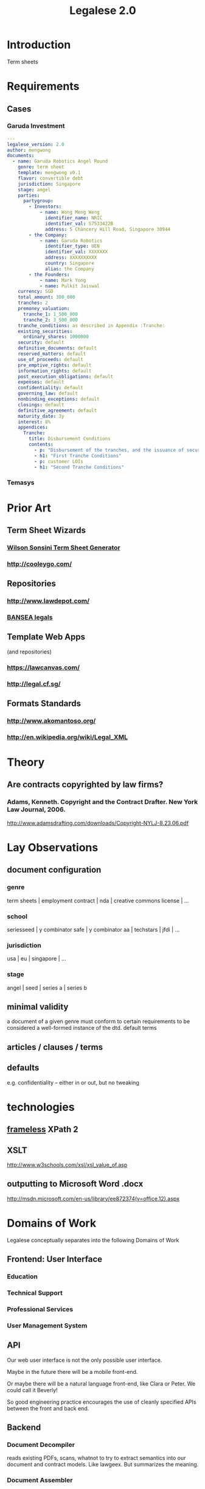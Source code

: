 #+TITLE: Legalese 2.0
* Introduction
Term sheets 

* Requirements
** Cases
*** Garuda Investment
#+BEGIN_SRC yaml
  ---
  legalese_version: 2.0
  author: mengwong
  documents:
    - name: Garuda Robotics Angel Round
      genre: term sheet
      template: mengwong v0.1
      flavor: convertible debt
      jurisdiction: Singapore
      stage: angel
      parties:
        partygroup:
          - Investors:
              - name: Wong Meng Weng
                identifier_name: NRIC
                identifier_val: S7533422B
                address: 5 Chancery Hill Road, Singapore 30944
          - the Company:
              - name: Garuda Robotics
                identifier_type: UEN
                identifier_val: XXXXXXX
                address: XXXXXXXXXX
                country: Singapore
                alias: the Company
          - the Founders:
              - name: Mark Yong
              - name: Pulkit Jaiswal
      currency: SGD
      total_amount: 300_000
      tranches: 2
      premoney_valuation:
        tranche_1: 1_500_000
        tranche_2: 3_500_000
      tranche_conditions: as described in Appendix :Tranche:
      existing_securities:
        ordinary_shares: 1000000
      security: default
      definitive_documents: default
      reserved_matters: default
      use_of_proceeds: default
      pre_emptive_rights: default
      information_rights: default
      post_execution_obligations: default
      expenses: default
      confidentiality: default
      governing_law: default
      nonbinding_exceptions: default
      closings: default
      definitive_agreement: default
      maturity_date: 3y
      interest: 8%
      appendices:
        Tranche:
          title: Disbursement Conditions
          contents:
            - p: "Disbursement of the tranches, and the issuance of securities, shall be determined as follows."
            - h1: "First Tranche Conditions"
            - p: customer LOIs
            - h1: "Second Tranche Conditions"
  
#+END_SRC
*** Temasys
* Prior Art
** Term Sheet Wizards
*** [[http://www.wsgr.com/WSGR/Display.aspx?SectionName%3Dpractice/termsheet.htm][Wilson Sonsini Term Sheet Generator]]
*** http://cooleygo.com/
** Repositories
*** http://www.lawdepot.com/
*** [[http://bansea.org/index.php?option%3Dcom_content&view%3Darticle&id%3D131&Itemid%3D229][BANSEA legals]]
** Template Web Apps
(and repositories)
*** https://lawcanvas.com/
*** http://legal.cf.sg/
** Formats Standards
*** http://www.akomantoso.org/
*** http://en.wikipedia.org/wiki/Legal_XML
* Theory
** Are contracts copyrighted by law firms?
*** Adams, Kenneth. Copyright and the Contract Drafter. New York Law Journal, 2006.
http://www.adamsdrafting.com/downloads/Copyright-NYLJ-8.23.06.pdf
*** 
* Lay Observations
** document configuration
*** genre
term sheets | employment contract | nda | creative commons license | ...
*** school
seriesseed | y combinator safe | y combinator aa | techstars | jfdi | ...
*** jurisdiction
usa | eu | singapore | ...
*** stage
angel | seed | series a | series b
** minimal validity
a document of a given genre must conform to certain requirements to be considered a well-formed instance of the dtd.
default terms
** articles / clauses / terms
** defaults
e.g. confidentiality -- either in or out, but no tweaking
* technologies
** [[http://www.frameless.io/xslt/][frameless]] XPath 2
** XSLT
http://www.w3schools.com/xsl/xsl_value_of.asp
** outputting to Microsoft Word .docx
[[http://msdn.microsoft.com/en-us/library/ee872374(v%3Doffice.12).aspx][http://msdn.microsoft.com/en-us/library/ee872374(v=office.12).aspx]]



* Domains of Work

Legalese conceptually separates into the following Domains of Work

** Frontend: User Interface
*** Education
*** Technical Support
*** Professional Services
*** User Management System
** API
Our web user interface is not the only possible user interface.

Maybe in the future there will be a mobile front-end.

Or maybe there will be a natural language front-end, like Clara or Peter. We could call it Beverly!

So good engineering practice encourages the use of cleanly specified APIs between the front and back end.

** Backend
*** Document Decompiler
reads existing PDFs, scans, whatnot to try to extract semantics into our document and contract models. Like lawgeex. But summarizes the meaning.
*** Document Assembler
*** [[*Company Model][Company Model]]
knows about the company, its shareholders, constitutional documents.
*** [[*Execution Model][Execution Model]]
knows about who is supposed to sign what, and whether they have actually signed it.

in the Glorious Future, there will be a CLM repository of all the contracts to which the company is a party.
*** [[*Company Model][Contract Model]]
knows about how a particular docset is configured, and expands it to natural language.

* Execution Model
** Structure of Templates and Schema
*** High Level Operation
represented by a specific worksheet in the company's spreadsheet.

contains an unordered set of Sequences.

produces one or more documents for signature.

what's the user-friendly, user-facing way to frame these examples?

probably natural-language statements like:
- I am bringing on a new co-founder (and I want them to get some shares).
- One of my guys is resigning.
- I'm hiring an employee and I want them to get some shares.
- I previously brought someone on and now I want to give them some shares.
- I'm raising funds and want to generate a term sheet to show investors.
- I'm raising funds. Now that I have confirmed a few investors, I want to give them paperwork so I can take their money.

The above may be organized into internal and external, etc etc.

We can then translate the user intent to the appropriate HLO:

**** incorporation
**** appointment of director
**** grant of shares to new "founder"
***** issue of vesting shares to founders
**** fundraising
**** resignation
**** establishment of ESOP
**** start of employment
***** issue of vesting shares to staff
**** start of volunteership
***** issue of vesting shares to staff


*** Sequence

represents the templates to be executed.

a Sequence may contain one or more sub Sequences.

A Sequence may be a Parallel Sequence or an Ordered Sequence.

An Ordered Sequence. consists of an ordered set of one or more low-level operations (LLO). if there are more than 1 LLOs, each LLO cannot begin until the previous LLO has completed.


Maybe we call it a DocSet.

Parallel and Serial Sequences may be nested arbitrarily.



*** Low Level Operation
contains one or more templates which can be executed in any order.

considered complete only when all templates are executed.

each template is labeled with a template_name.

*** Template
listed on [[https://docs.google.com/spreadsheets/d/1rBuKOWSqRE7QgKgF6uVWR9www4LoLho4UjOCHPQplhw/edit#gid=981127052][Available Templates]].

each template corresponds to a specific XML file.

the template_name is usually, but not always, the same as the template-filename on disk.

a template may include another template.

the included templates are usually prefixed with inc_ or mod_.

*** Variable

**** Ordinary Variables
Within a template, you will see things like <?= data.something ?>.

That "something" refers to a variable defined in the sheet which calls the template.

**** Captable Methods
You will also see things like <?= data.captable.someMethod() ?>.

That "someMethod" is usually derived from the captable sheet, which is a special sheet.

**** Entity and Role Details: Multilateral Documents
You will also see things like <?= data.parties.director ?>. This refers to entities who are nominated to a certain role.

The Available Templates sheet defines To and CC columns.

Roles described under "To" will be expected to sign a PDF. All the signatures will appear within the same PDF.

Roles described under "CC" just get a copy of the PDF CC'ed to them, at the start and at the end of the signature process. Usually you would CC the corp sec, and anybody else who needs to receive notice, but isn't actually a party to the agreement.

**** Exploded Entities: Bilateral Documents

The Available Templates sheet defines a column "Explode". This identifies a special role which gets one PDF per entity with that role.

So, if a template's _Explode_ column says "director", then each director of the company will get their own personal PDF of that template.

You will see this in practice for things like preemptive_waiver, where each existing shareholder gets their own copy of the PDF to sign and send back.

This is basically the "counterparts" idea.

*** Schema

- A High Level Operation (HLO) has one or more Low Level Operations (LLO).
- A Low Level Operation has one or more Templates.
- A Template contains zero or more other Templates.
- A Template may expand one or more variables.

Thus it is possible, for any given HLO, to compute the exhaustive set of all variables which are involved in the drafting and execution of that HLO.

Given that exhaustive set of variables, it is thus possible to determine if the source spreadsheet is well-formed: every variable SHOULD be declared, and every variable MAY be defined.

Sometimes a template will test <? if (data.variable == undefined) { ?> and then there will be a default. So it is sometimes OK for a variable to not be defined.

So in the Near Future we will be able to tell the end-user that they screwed up because they are using a spreadsheet which requires a certain variable to be defined, and they didn't define it.

This code should also check that the cell formats are sensible -- many hours are wasted tracing bugs to the fact that a given cell has Automatic cell format when it should have been Number or String.

We will in the Glorious Future determine the semantics of undefined vs undeclared variables, and how that affects template expansion. Right now the uncertainty keeps us from doing what fascist static-type-safe languages like ML are famous for doing.

*** Composition
A given HLO may contain multiple directors' resolutions templates.

In the Glorious Future, it should be possible to compute all the directors resolutions that are produced by all the templates under a given HLO, and then squish them together so they sit in the same PDF, rather than generating multiple DRs that need to be signed separately.




* Company Model
** User Management
We're going to have to deal with users who belong to companies with one or more roles; and who have privileges to engross certain documents and execute certain documents, possibly as a consequence of their roles and possibly as a direct grant.
*** View Privileges
A party to an HLO might be offered a full view or a limited view.

The limited view only shows the documents to which they are a party.

The full view shows all the documents which form part of the HLO.

So, a directors resolution might not be visible to non-director parties.


* Formalities

Only certain people are empowered to sign certain documents on behalf of the company.

Those powers need to be granted by resolution of the directors?

For example, bank accounts have a well defined model for who can sign for what.

We may need to set up that sort of understanding for hiring, NDAs, sales contracts, etc. This is standard contract lifecycle management / document automation practice and we can just learn from the prior art.

* workflows
** generation
*** start with yaml
*** yaml to json
*** json to xml data document
*** xslt-expand
examines the xml data document to pick the appropriate template

calls an xslt engine to fill in the template.

maybe node.js xslt?

produces one or more outputs, as specified on the command line

by default produces all outputs

**** output formats
***** xml
verbose comprehensive version includes everything imaginable
***** word
***** html
***** post-html suitable for legal.cf.sg
*** summary term sheet
*** definitive doucmentation
** backward-compatibility parsing
*** start with a docx file
**** deduce back to yaml and json
** interfaces
*** wizard to generate it
* test cases
TDD FTW!
see [[*Temasys%20Investment][temasys]] for a test case.
** parsing the YAML

#+BEGIN_SRC sh
  20140729-00:11:07 mengwong@venice:~% perl -nle 'print /..(.*)/ if (/BEGIN_SRC/../END_SRC/ and not /SRC/)' < ~/Google\ Drive/JFDI\ Shared/JFDI\ itself\ -\ Fannie/src/Legalese/specification.org  | perl -MYAML -le 'my $in = Load(join "",<>); print $in->{legalese_version}'
  2.0
#+END_SRC

* questions
** conditional logic
how to represent "in the event of this, then that; elsif this, then that"
** variables
how to represent variable declarations and expressions?

for example, a weighted average ratchet clause.

what gets defined in the preamble section and what gets defined later?
** overrides
should be able to override any standard term with arbitrary text
** support for cross-references?
yes, xml does this. http://msdn.microsoft.com/en-us/library/ms950811.aspx

